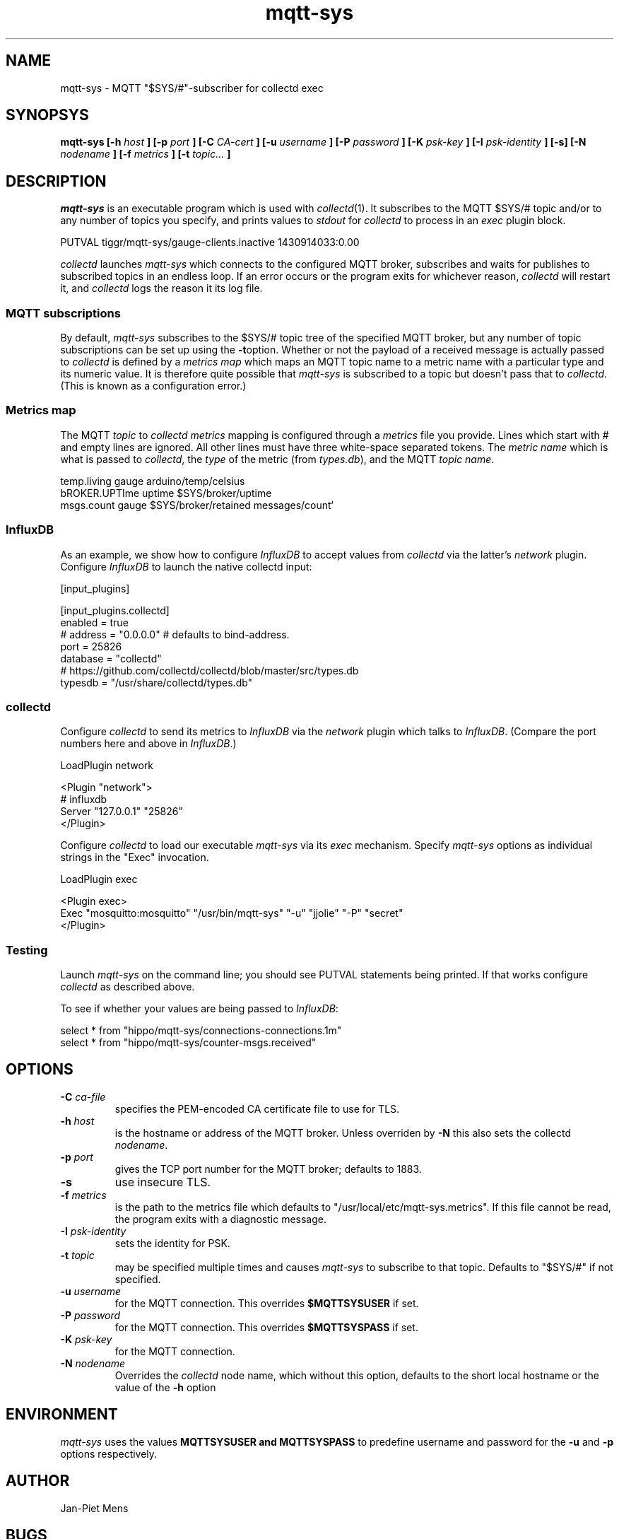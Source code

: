 .\" mqtt-sys.1:
.\"
.\" This file is a part of the mqtt-sys package by Jan-Piet Mens
.\"
.TH mqtt-sys 1 "May 2015"
.SH NAME
mqtt-sys \- MQTT "$SYS/#"-subscriber for collectd exec
.SH SYNOPSYS
.B mqtt-sys [-h
.I host
.B ]
.B [-p
.I port
.B ] [-C
.I CA-cert
.B ] [-u
.I username
.B ] [-P
.I password
.B ] [-K
.I psk-key
.B ] [-I
.I psk-identity
.B ] [-s] [-N
.I nodename
.B ] [-f
.I metrics
.B ] [-t
.I topic...
.B ]

.SH DESCRIPTION

.I mqtt-sys
is an executable program which is used with
.IR collectd (1).
It subscribes to the MQTT $SYS/# topic and/or to any number of topics
you specify, and prints values to
.I stdout
for
.I collectd
to process in an
.I exec
plugin block.
.PP
.nf
PUTVAL tiggr/mqtt-sys/gauge-clients.inactive 1430914033:0.00
\...
.fi

.PP
.I collectd
launches
.I mqtt-sys
which connects to the configured MQTT broker, subscribes and waits for publishes to subscribed topics in an
endless loop. If an error occurs or the program exits for whichever reason,
.I collectd
will restart it, and
.I collectd
logs the reason it its log file.

.SS "MQTT subscriptions"

By default,
.I mqtt-sys
subscribes to the $SYS/# topic tree of the specified MQTT broker, but any number of topic subscriptions can be set up using the
.BR -t option.
Whether or not the payload of a received message is actually passed to
.I collectd
is defined by a
.I metrics map
which maps an MQTT topic name to a metric name with a particular type and its numeric value.
It is therefore quite possible that
.I mqtt-sys
is subscribed to a topic but doesn't pass that to
.IR collectd .
(This is known as a configuration error.)

.SS "Metrics map"

The MQTT
.I topic
to
.I collectd metrics
mapping is configured through a
.I metrics
file you provide. Lines which start with # and empty lines are ignored.
All other lines must have three white-space separated tokens.
The
.I metric name
which is what is passed to
.IR collectd ,
the
.I type
of the metric (from
.IR types.db ),
and the MQTT
.IR "topic name" .
.PP
.nf
temp.living        gauge   arduino/temp/celsius
bROKER.UPTIme      uptime  $SYS/broker/uptime
msgs.count         gauge   $SYS/broker/retained messages/count`
.fi
.PP

.SS InfluxDB

As an example, we show how to configure
.I InfluxDB
to accept values from
.I collectd
via the latter's
.I network
plugin.  Configure
.I InfluxDB
to launch the native collectd input:

.nf
[input_plugins]

  [input_plugins.collectd]
  enabled = true
  # address = "0.0.0.0" # defaults to bind-address.
  port = 25826
  database = "collectd"
  # https://github.com/collectd/collectd/blob/master/src/types.db
  typesdb = "/usr/share/collectd/types.db"
.fi

.SS collectd

Configure
.I collectd
to send its metrics to
.I InfluxDB
via the
.I network
plugin which talks to
.IR InfluxDB .
(Compare the port numbers here and above in
.IR InfluxDB .)

.nf
LoadPlugin network

<Plugin "network">
  # influxdb
    Server "127.0.0.1" "25826"
</Plugin>
.fi

Configure
.I collectd
to load our executable
.I mqtt-sys
via its
.I exec
mechanism. Specify
.I mqtt-sys
options as individual strings in the "Exec" invocation.

.nf
LoadPlugin exec

<Plugin exec>
   Exec "mosquitto:mosquitto" "/usr/bin/mqtt-sys" "-u" "jjolie" "-P" "secret"
</Plugin>
.fi

.SS Testing

Launch
.I mqtt-sys
on the command line; you should see PUTVAL statements being printed. If that works
configure
.I collectd
as described above.

To see if whether your values are being passed to
.IR InfluxDB :

.nf
select * from "hippo/mqtt-sys/connections-connections.1m"
select * from "hippo/mqtt-sys/counter-msgs.received"
.fi

.SH OPTIONS

.IP "\fB\-C\fR \fIca-file\fR"
specifies the PEM-encoded CA certificate file to use for TLS.

.IP "\fB\-h \fIhost\fR"
is the hostname or address of the MQTT broker. Unless overriden by
.B -N
this also sets the collectd
.IR nodename .

.IP "\fB\-p \fIport\fR"
gives the TCP port number for the MQTT broker; defaults to 1883.

.IP "\fB\-s\fR"
use insecure TLS.

.IP "\fB\-f \fImetrics\fR"
is the path to the metrics file which defaults to "/usr/local/etc/mqtt-sys.metrics". If
this file cannot be read, the program exits with a diagnostic
message.

.IP "\fB\-I \fIpsk-identity\fR"
sets the identity for PSK.

.IP "\fB\-t \fItopic\fR"
may be specified multiple times and causes
.I mqtt-sys
to subscribe to that topic. Defaults to "$SYS/#" if not specified.

.IP "\fB\-u  \fIusername\fR"
for the MQTT connection. This overrides
.B $MQTTSYSUSER
if set.

.IP "\fB\-P  \fIpassword\fR"
for the MQTT connection. This overrides
.B $MQTTSYSPASS
if set.

.IP "\fB\-K  \fIpsk-key\fR"
for the MQTT connection.


.IP "\fB\-N  \fInodename\fR"
Overrides the
.IR collectd
node name, which without this option, defaults to the short local hostname or the value of the
.B -h
option

.SH ENVIRONMENT

.I mqtt-sys
uses the values
.B MQTTSYSUSER and
.B MQTTSYSPASS
to predefine username and password for the
.B -u
and
.B -p
options respectively.

.SH AUTHOR

Jan-Piet Mens

.SH BUGS

Options (such as
.B -u
and
.BR -p )
specified on the command line are visible in the system's process list and thus by other users.

.SH "SEE ALSO"

.IR collectd (1),
.IR mosquitto (8),
.IR uthash (3).

